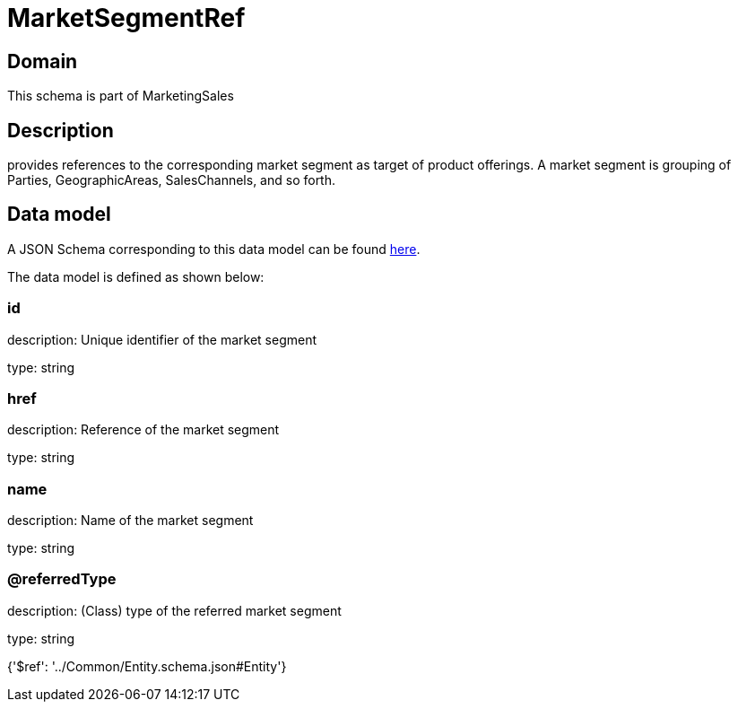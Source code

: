 = MarketSegmentRef

[#domain]
== Domain

This schema is part of MarketingSales

[#description]
== Description

provides references to the corresponding market segment as target of product offerings. A market segment is grouping of Parties, GeographicAreas, SalesChannels, and so forth.


[#data_model]
== Data model

A JSON Schema corresponding to this data model can be found https://tmforum.org[here].

The data model is defined as shown below:


=== id
description: Unique identifier of the market segment

type: string


=== href
description: Reference of the market segment

type: string


=== name
description: Name of the market segment

type: string


=== @referredType
description: (Class) type of the referred market segment

type: string


{&#x27;$ref&#x27;: &#x27;../Common/Entity.schema.json#Entity&#x27;}